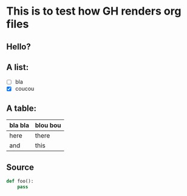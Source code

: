 * This is to test how GH renders org files

** Hello?

** A list:

- [ ] bla
- [X] coucou

** A table:

| bla bla | blou bou |
|---------+----------|
| here    | there    |
| and     | this     |
|---------+----------|

** Source

#+begin_src python
def foo():
    pass
#+end_src

